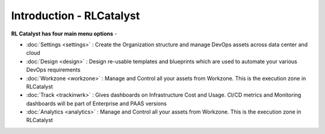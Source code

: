 Introduction - RLCatalyst
=======================

**RL Catalyst has four main menu options** -

* :doc:`Settings <settings>` : Create the Organization structure and manage DevOps assets across data center and cloud 
* :doc:`Design <design>` : Design re-usable templates and blueprints which are used to automate your various DevOps requirements
* :doc:`Workzone <workzone>` : Manage and Control all your assets from Workzone. This is the execution zone in RLCatalyst
* :doc:`Track <trackinwrk>` : Gives dashboards on Infrastructure Cost and Usage. CI/CD metrics and Monitoring dashboards will be part of Enterprise and PAAS versions
* :doc:`Analytics <analytics>` : Manage and Control all your assets from Workzone. This is the execution zone in RLCatalyst



.. image:: /images/updated_img/logoHeader.png



	